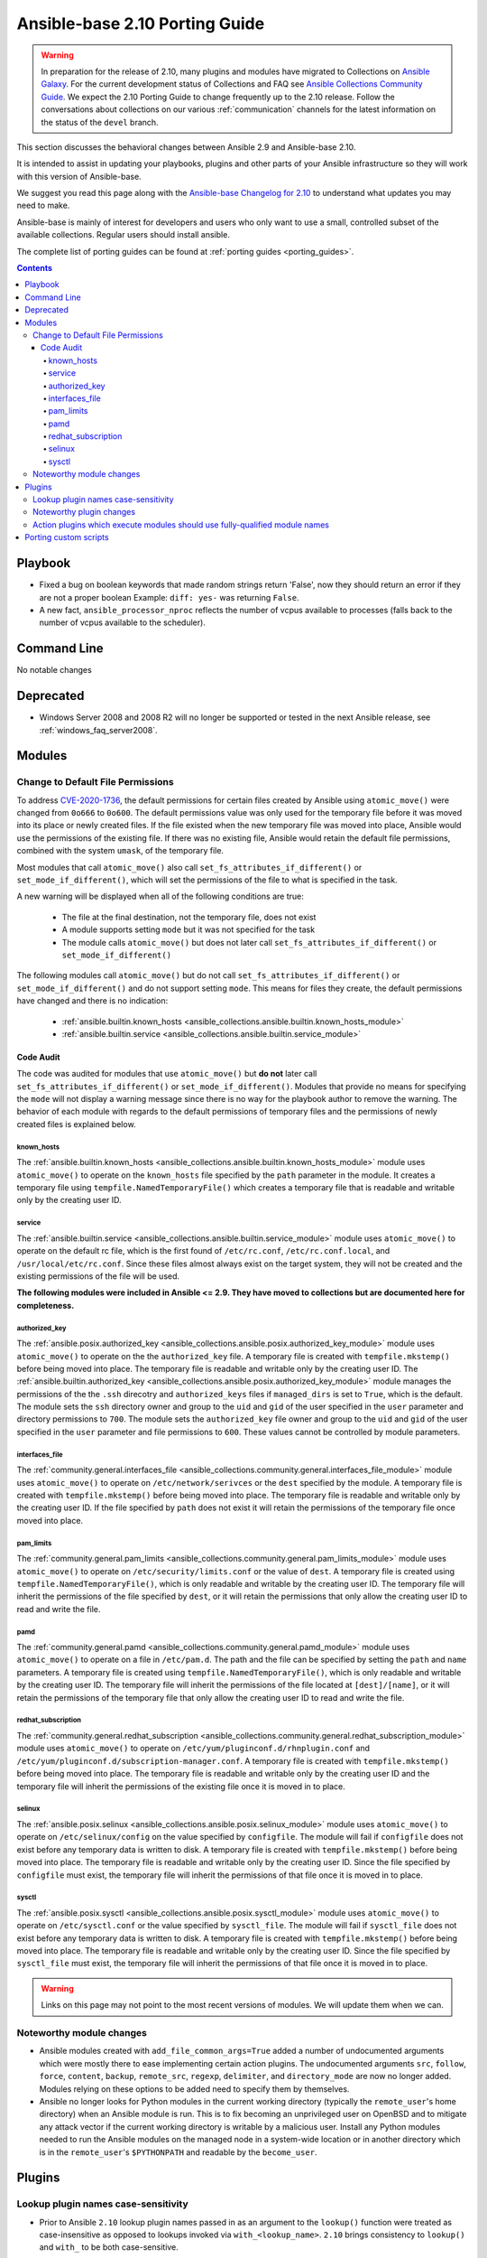
.. _porting_2.10_guide_base:

*******************************
Ansible-base 2.10 Porting Guide
*******************************

.. warning::

	In preparation for the release of 2.10, many plugins and modules have migrated to Collections on  `Ansible Galaxy <https://galaxy.ansible.com>`_. For the current development status of Collections and FAQ see `Ansible Collections Community Guide <https://github.com/ansible-collections/overview/blob/main/README.rst>`_. We expect the 2.10 Porting Guide to change frequently up to the 2.10 release. Follow the conversations about collections on our various :ref:`communication` channels for the latest information on the status of the ``devel`` branch.

This section discusses the behavioral changes between Ansible 2.9 and Ansible-base 2.10.

It is intended to assist in updating your playbooks, plugins and other parts of your Ansible infrastructure so they will work with this version of Ansible-base.

We suggest you read this page along with the `Ansible-base Changelog for 2.10 <https://github.com/ansible/ansible/blob/stable-2.10/changelogs/CHANGELOG-v2.10.rst>`_ to understand what updates you may need to make.

Ansible-base is mainly of interest for developers and users who only want to use a small, controlled subset of the available collections. Regular users should install ansible.

The complete list of porting guides can be found at :ref:`porting guides <porting_guides>`.

.. contents::


Playbook
========

* Fixed a bug on boolean keywords that made random strings return 'False', now they should return an error if they are not a proper boolean
  Example: ``diff: yes-`` was returning ``False``.
* A new fact, ``ansible_processor_nproc`` reflects the number of vcpus
  available to processes (falls back to the number of vcpus available to
  the scheduler).


Command Line
============

No notable changes


Deprecated
==========

* Windows Server 2008 and 2008 R2 will no longer be supported or tested in the next Ansible release, see :ref:`windows_faq_server2008`.


Modules
=======

Change to Default File Permissions
----------------------------------

To address `CVE-2020-1736 <https://nvd.nist.gov/vuln/detail/CVE-2020-1736>`_, the default permissions for certain files created by Ansible using ``atomic_move()`` were changed from ``0o666`` to ``0o600``. The default permissions value was only used for the temporary file before it was moved into its place or newly created files. If the file existed when the new temporary file was moved into place, Ansible would use the permissions of the existing file. If there was no existing file, Ansible would retain the default file permissions, combined with the system ``umask``, of the temporary file.

Most modules that call ``atomic_move()`` also call ``set_fs_attributes_if_different()`` or ``set_mode_if_different()``, which will set the permissions of the file to what is specified in the task.

A new warning will be displayed when all of the following conditions are true:

    - The file at the final destination, not the temporary file, does not exist
    - A module supports setting ``mode`` but it was not specified for the task
    - The module calls ``atomic_move()`` but does not later call ``set_fs_attributes_if_different()`` or ``set_mode_if_different()``

The following modules call ``atomic_move()`` but do not call ``set_fs_attributes_if_different()``  or ``set_mode_if_different()`` and do not support setting ``mode``. This means for files they create, the default permissions have changed and there is no indication:

    - :ref:`ansible.builtin.known_hosts <ansible_collections.ansible.builtin.known_hosts_module>`
    - :ref:`ansible.builtin.service <ansible_collections.ansible.builtin.service_module>`


Code Audit
~~~~~~~~~~

The code was audited for modules that use ``atomic_move()`` but **do not** later call ``set_fs_attributes_if_different()`` or ``set_mode_if_different()``. Modules that provide no means for specifying the ``mode`` will not display a warning message since there is no way for the playbook author to remove the warning. The behavior of each module with regards to the default permissions of temporary files and the permissions of newly created files is explained below.

known_hosts
^^^^^^^^^^^

The :ref:`ansible.builtin.known_hosts <ansible_collections.ansible.builtin.known_hosts_module>` module uses ``atomic_move()`` to operate on the ``known_hosts`` file specified by the ``path`` parameter in the module. It creates a temporary file using ``tempfile.NamedTemporaryFile()`` which creates a temporary file that is readable and writable only by the creating user ID.

service
^^^^^^^

The :ref:`ansible.builtin.service <ansible_collections.ansible.builtin.service_module>` module uses ``atomic_move()`` to operate on the default rc file, which is the first found of ``/etc/rc.conf``,  ``/etc/rc.conf.local``, and ``/usr/local/etc/rc.conf``. Since these files almost always exist on the target system, they will not be created and the existing permissions of the file will be used.

**The following modules were included in Ansible <= 2.9. They have moved to collections but are documented here for completeness.**

authorized_key
^^^^^^^^^^^^^^

The :ref:`ansible.posix.authorized_key <ansible_collections.ansible.posix.authorized_key_module>` module uses ``atomic_move()`` to operate on the the ``authorized_key`` file. A temporary file is created with ``tempfile.mkstemp()`` before being moved into place. The temporary file is readable and writable only by the creating user ID. The :ref:`ansible.builtin.authorized_key <ansible_collections.ansible.posix.authorized_key_module>` module manages the permissions of the the ``.ssh`` direcotry and ``authorized_keys`` files if ``managed_dirs`` is set to ``True``, which is the default. The module sets the ``ssh`` directory owner and group to the ``uid`` and ``gid`` of the user specified in the ``user`` parameter and directory permissions to ``700``. The module sets the ``authorized_key`` file owner and group to the ``uid`` and ``gid`` of the user specified in the ``user`` parameter and file permissions to ``600``. These values cannot be controlled by module parameters.

interfaces_file
^^^^^^^^^^^^^^^
The :ref:`community.general.interfaces_file <ansible_collections.community.general.interfaces_file_module>` module uses ``atomic_move()`` to operate on ``/etc/network/serivces`` or the ``dest`` specified by the module. A temporary file is created with ``tempfile.mkstemp()`` before being moved into place. The temporary file is readable and writable only by the creating user ID. If the file specified by ``path`` does not exist it will retain the permissions of the temporary file once moved into place.

pam_limits
^^^^^^^^^^

The :ref:`community.general.pam_limits <ansible_collections.community.general.pam_limits_module>` module uses ``atomic_move()`` to operate on ``/etc/security/limits.conf`` or the value of ``dest``. A temporary file is created using ``tempfile.NamedTemporaryFile()``, which is only readable and writable by the creating user ID. The temporary file will inherit the permissions of the file specified by ``dest``, or it will retain the permissions that only allow the creating user ID to read and write the file.

pamd
^^^^

The :ref:`community.general.pamd <ansible_collections.community.general.pamd_module>` module uses ``atomic_move()`` to operate on a file in ``/etc/pam.d``. The path and the file can be specified by setting the ``path`` and ``name`` parameters. A temporary file is created using ``tempfile.NamedTemporaryFile()``, which is only readable and writable by the creating user ID. The temporary file will inherit the permissions of the file located at ``[dest]/[name]``, or it will retain the permissions of the temporary file that only allow the creating user ID to read and write the file.

redhat_subscription
^^^^^^^^^^^^^^^^^^^

The :ref:`community.general.redhat_subscription <ansible_collections.community.general.redhat_subscription_module>` module uses ``atomic_move()`` to operate on ``/etc/yum/pluginconf.d/rhnplugin.conf`` and ``/etc/yum/pluginconf.d/subscription-manager.conf``. A temporary file is created with ``tempfile.mkstemp()`` before being moved into place. The temporary file is readable and writable only by the creating user ID and the temporary file will inherit the permissions of the existing file once it is moved in to place.

selinux
^^^^^^^

The :ref:`ansible.posix.selinux <ansible_collections.ansible.posix.selinux_module>` module uses ``atomic_move()`` to operate on ``/etc/selinux/config`` on the value specified by ``configfile``. The module will fail if ``configfile`` does not exist before any temporary data is written to disk. A temporary file is created with ``tempfile.mkstemp()`` before being moved into place. The temporary file is readable and writable only by the creating user ID. Since the file specified by ``configfile`` must exist, the temporary file will inherit the permissions of that file once it is moved in to place.

sysctl
^^^^^^

The :ref:`ansible.posix.sysctl <ansible_collections.ansible.posix.sysctl_module>` module uses ``atomic_move()`` to operate on ``/etc/sysctl.conf`` or the value specified by ``sysctl_file``. The module will fail if ``sysctl_file`` does not exist before any temporary data is written to disk. A temporary file is created with ``tempfile.mkstemp()`` before being moved into place. The temporary file is readable and writable only by the creating user ID. Since the file specified by ``sysctl_file`` must exist, the temporary file will inherit the permissions of that file once it is moved in to place.

.. warning::

	Links on this page may not point to the most recent versions of modules. We will update them when we can.


Noteworthy module changes
-------------------------

* Ansible modules created with ``add_file_common_args=True`` added a number of undocumented arguments which were mostly there to ease implementing certain action plugins. The undocumented arguments ``src``, ``follow``, ``force``, ``content``, ``backup``, ``remote_src``, ``regexp``, ``delimiter``, and ``directory_mode`` are now no longer added. Modules relying on these options to be added need to specify them by themselves.
* Ansible no longer looks for Python modules in the current working directory (typically the ``remote_user``'s home directory) when an Ansible module is run. This is to fix becoming an unprivileged user on OpenBSD and to mitigate any attack vector if the current working directory is writable by a malicious user. Install any Python modules needed to run the Ansible modules on the managed node in a system-wide location or in another directory which is in the ``remote_user``'s ``$PYTHONPATH`` and readable by the ``become_user``.


Plugins
=======

Lookup plugin names case-sensitivity
------------------------------------

* Prior to Ansible ``2.10`` lookup plugin names passed in as an argument to the ``lookup()`` function were treated as case-insensitive as opposed to lookups invoked via ``with_<lookup_name>``. ``2.10`` brings consistency to ``lookup()`` and ``with_`` to be both case-sensitive.

Noteworthy plugin changes
-------------------------

* Cache plugins in collections can be used to cache data from inventory plugins. Previously, cache plugins in collections could only be used for fact caching.
* Some undocumented arguments from ``FILE_COMMON_ARGUMENTS`` have been removed; plugins using these, in particular action plugins, need to be adjusted. The undocumented arguments which were removed are ``src``, ``follow``, ``force``, ``content``, ``backup``, ``remote_src``, ``regexp``, ``delimiter``, and ``directory_mode``.

Action plugins which execute modules should use fully-qualified module names
----------------------------------------------------------------------------

* Action plugins that call modules should pass explicit, fully-qualified module names to ``_execute_module()`` whenever possible (eg, ``ansible.builtin.file`` rather than ``file``). This ensures that the task's collection search order is not consulted to resolve the module. Otherwise, a module from a collection earlier in the search path could be used when not intended.

Porting custom scripts
======================

No notable changes
